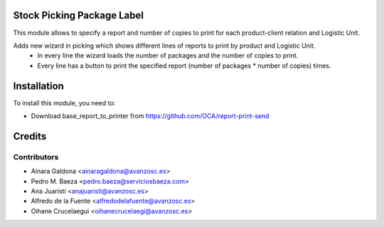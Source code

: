 Stock Picking Package Label
===========================

This module allows to specify a report and number of copies to print for each product-client relation and Logistic Unit.

Adds new wizard in picking which shows different lines of reports to print by product and Logistic Unit.
 - In every line the wizard loads the number of packages and the number of copies to print.
 - Every line has a button to print the specified report (number of packages * number of copies) times.

Installation
============

To install this module, you need to:

* Download base_report_to_printer from https://github.com/OCA/report-print-send

Credits
=======

Contributors
------------
* Ainara Galdona <ainaragaldona@avanzosc.es>
* Pedro M. Baeza <pedro.baeza@serviciosbaeza.com>
* Ana Juaristi <anajuaristi@avanzosc.es>
* Alfredo de la Fuente <alfredodelafuente@avanzosc.es>
* Oihane Crucelaegui <oihanecrucelaegi@avanzosc.es>

